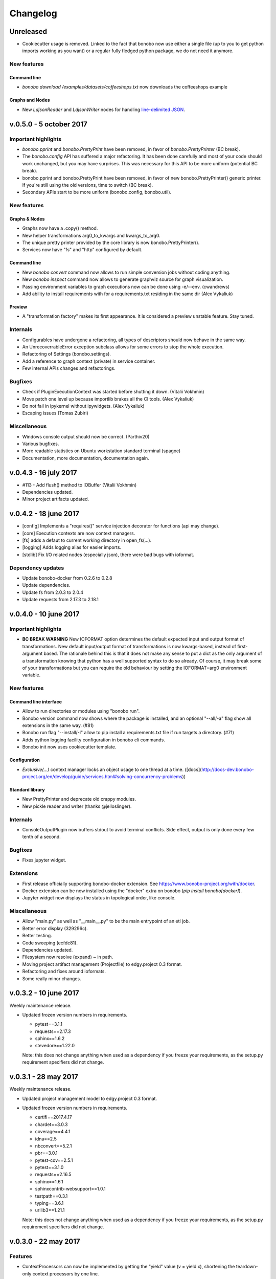 Changelog
=========

Unreleased
::::::::::

* Cookiecutter usage is removed. Linked to the fact that bonobo now use either a single file (up to you to get python
  imports working as you want) or a regular fully fledged python package, we do not need it anymore.

New features
------------

Command line
............

* `bonobo download /examples/datasets/coffeeshops.txt` now downloads the coffeeshops example

Graphs and Nodes
................

* New `LdjsonReader` and `LdjsonWriter` nodes for handling `line-delimited JSON <https://en.wikipedia.org/wiki/JSON_Streaming>`_.

v.0.5.0 - 5 october 2017
::::::::::::::::::::::::

Important highlights
--------------------

* `bonobo.pprint` and `bonobo.PrettyPrint` have been removed, in favor of `bonobo.PrettyPrinter` (BC break).
* The `bonobo.config` API has suffered a major refactoring. It has been done carefully and most of your code should
  work unchanged, but you may have surprises. This was necessary for this API to be more uniform (potential BC break).
* bonobo.pprint and bonobo.PrettyPrint have been removed, in favor of new bonobo.PrettyPrinter() generic printer. If
  you're still using the old versions, time to switch (BC break).
* Secondary APIs start to be more uniform (bonobo.config, bonobo.util).

New features
------------

Graphs & Nodes
..............

* Graphs now have a .copy() method.
* New helper transformations arg0_to_kwargs and kwargs_to_arg0.
* The unique pretty printer provided by the core library is now bonobo.PrettyPrinter().
* Services now have "fs" and "http" configured by default.

Command line
............

* New `bonobo convert` command now allows to run simple conversion jobs without coding anything.
* New `bonobo inspect` command now allows to generate graphviz source for graph visualization.
* Passing environment variables to graph executions now can be done using -e/--env. (cwandrews)
* Add ability to install requirements with  for a requirements.txt residing in the same dir (Alex Vykaliuk)

Preview
.......

* A "transformation factory" makes its first appearance. It is considered a preview unstable feature. Stay
  tuned.

Internals
---------

* Configurables have undergone a refactoring, all types of descriptors should now behave in the same way.
* An UnrecoverrableError exception subclass allows for some errors to stop the whole execution.
* Refactoring of Settings (bonobo.settings).
* Add a reference to graph context (private) in service container.
* Few internal APIs changes and refactorings.

Bugfixes
--------

* Check if PluginExecutionContext was started before shutting it down. (Vitalii Vokhmin)
* Move patch one level up because importlib brakes all the CI tools. (Alex Vykaliuk)
* Do not fail in ipykernel without ipywidgets. (Alex Vykaliuk)
* Escaping issues (Tomas Zubiri)

Miscellaneous
-------------

* Windows console output should now be correct. (Parthiv20)
* Various bugfixes.
* More readable statistics on Ubuntu workstation standard terminal (spagoc)
* Documentation, more documentation, documentation again.


v.0.4.3 - 16 july 2017
::::::::::::::::::::::

* #113 - Add flush() method to IOBuffer (Vitalii Vokhmin)
* Dependencies updated.
* Minor project artifacts updated.

v.0.4.2 - 18 june 2017
::::::::::::::::::::::

* [config] Implements a "requires()" service injection decorator for functions (api may change).
* [core] Execution contexts are now context managers.
* [fs] adds a defaut to current working directory in open_fs(...).
* [logging] Adds logging alias for easier imports.
* [stdlib] Fix I/O related nodes (especially json), there were bad bugs with ioformat.

Dependency updates
------------------

* Update bonobo-docker from 0.2.6 to 0.2.8
* Update dependencies.
* Update fs from 2.0.3 to 2.0.4
* Update requests from 2.17.3 to 2.18.1

v.0.4.0 - 10 june 2017
::::::::::::::::::::::

Important highlights
--------------------

* **BC BREAK WARNING** New IOFORMAT option determines the default expected input and output format of transformations.
  New default input/output format of transformations is now kwargs-based, instead of first-argument based. The
  rationale behind this is that it does not make any sense to put a dict as the only argument of a transformation
  knowing that python has a well supported syntax to do so already. Of course, it may break some of your
  transformations but you can require the old behaviour by setting the IOFORMAT=arg0 environment variable.

New features
------------

Command line interface
......................

* Allow to run directories or modules using "bonobo run".
* Bonobo version command now shows where the package is installed, and an optional "--all/-a" flag show all
  extensions in the same way. (#81)
* Bonobo run flag "--install/-I" allow to pip install a requirements.txt file if run targets a directory. (#71)
* Adds python logging facility configuration in bonobo cli commands.
* Bonobo init now uses cookiecutter template.

Configuration
.............

* `Exclusive(...)` context manager locks an object usage to one thread at a time.
  ([docs](http://docs-dev.bonobo-project.org/en/develop/guide/services.html#solving-concurrency-problems))

Standard library
................

* New PrettyPrinter and deprecate old crappy modules.
* New pickle reader and writer (thanks @jelloslinger).

Internals
---------

* ConsoleOutputPlugin now buffers stdout to avoid terminal conflicts. Side effect, output is only done every few tenth
  of a second.

Bugfixes
--------

* Fixes jupyter widget.

Extensions
----------

* First release officially supporting bonobo-docker extension. See https://www.bonobo-project.org/with/docker.
* Docker extension can be now installed using the "docker" extra on bonobo (`pip install bonobo[docker]`).
* Jupyter widget now displays the status in topological order, like console.

Miscellaneous
-------------

* Allow "main.py" as well as "__main__.py" to be the main entrypoint of an etl job.
* Better error display (329296c).
* Better testing.
* Code sweeping (ecfdc81).
* Dependencies updated.
* Filesystem now resolve (expand) ~ in path.
* Moving project artifact management (Projectfile) to edgy.project 0.3 format.
* Refactoring and fixes around ioformats.
* Some really minor changes.

v.0.3.2 - 10 june 2017
::::::::::::::::::::::

Weekly maintenance release.

* Updated frozen version numbers in requirements. 

  * pytest==3.1.1
  * requests==2.17.3
  * sphinx==1.6.2
  * stevedore==1.22.0

  Note: this does not change anything when used as a dependency if you freeze your requirements, as the setup.py
  requirement specifiers did not change.

v.0.3.1 - 28 may 2017
:::::::::::::::::::::

Weekly maintenance release.

* Updated project management model to edgy.project 0.3 format.
* Updated frozen version numbers in requirements. 

  * certifi==2017.4.17
  * chardet==3.0.3
  * coverage==4.4.1
  * idna==2.5
  * nbconvert==5.2.1
  * pbr==3.0.1
  * pytest-cov==2.5.1
  * pytest==3.1.0
  * requests==2.16.5
  * sphinx==1.6.1
  * sphinxcontrib-websupport==1.0.1
  * testpath==0.3.1
  * typing==3.6.1
  * urllib3==1.21.1

  Note: this does not change anything when used as a dependency if you freeze your requirements, as the setup.py
  requirement specifiers did not change.

v.0.3.0 - 22 may 2017
:::::::::::::::::::::

Features
--------

* ContextProcessors can now be implemented by getting the "yield" value (v = yield x), shortening the teardown-only
  context processors by one line.
* File related writers (file, csv, json ...) now returns NOT_MODIFIED, making it easier to chain something after.
* More consistent console output, nodes are now sorted in a topological order before display.
* Graph.add_chain(...) now takes _input and _output parameters the same way, accepting indexes, instances or names
  (subject to change).
* Graph.add_chain(...) now allows to "name" a chain, using _name keyword argument, to easily reference its output later
  (subject to change).
* New settings module (bonobo.settings) read environment for some global configuration stuff (DEBUG and PROFILE, for
  now).
* New Method subclass of Option allows to use Configurable objects as decorator (see bonobo.nodes.filter.Filter for a
  simple example).
* New Filter transformation in standard library.

Internal features
-----------------

* Better ContextProcessor implementation, avoiding to use a decorator on the parent class. Now works with Configurable
  instances like Option, Service and Method.
* ContextCurrifier replaces the logic that was in NodeExecutionContext, that setup and teardown the context stack. Maybe
  the name is not ideal.
* All builtin transformations are of course updated to use the improved API, and should be 100% backward compatible.
* The "core" package has been dismantled, and its rare remaining members are now in "structs" and "util" packages.
* Standard transformation library has been moved under the bonobo.nodes package. It does not change anything if you used
  bonobo.* (which you should).
* ValueHolder is now more restrictive, not allowing to use .value anymore.

Miscellaneous
-------------

* Code cleanup, dead code removal, more tests, etc.
* More documentation.

v.0.2.4 - 2 may 2017
::::::::::::::::::::

* Cosmetic release for PyPI package page formating. Same content as v.0.2.3.

v.0.2.3 - 1 may 2017
:::::::::::::::::::::

* Positional options now supported, backward compatible. All FileHandler subclasses supports their path argument as
  positional.
* Better transformation lifecycle management (still work needed here).
* Windows continuous integration now works.
* Refactoring the "API" a lot to have a much cleaner first glance at it.
* More documentation, tutorials, and tuning project artifacts.

v.0.2.2 - 28 apr 2017
:::::::::::::::::::::

* First implementation of services and basic injection.
* Default service configuration for directories and files.
* Code structure refactoring.
* Critical bug fix in default strategy causing end of pipeline not to terminate correctly.
* Force tighter dependency management to avoid unexpected upgrade problems.
* Filesystems are now injected as a service, using new filesystem2 (fs) dependency.

v.0.2.1 - 25 apr 2017
:::::::::::::::::::::

* Plugins (jupyter, console) are now auto-activated depending on the environment when using bonobo.run(...).
* Remove dependencies to toolz (which was unused) and blessings (which caused problems on windows).
* New dependency on colorama, which has better cross-platform support than blessings.
* New bonobo.structs package containing basic datastructures, like graphs, tokens and bags.
* Enhancements of ValueHolder to implement basic operators on its value without referencing the value attribute.
* Fix issue with timezone argument of OpenDataSoftAPI (Sanket Dasgupta).
* Fix Jupyter plugin.
* Better continuous integration, testing and fixes in documentation.
* Version updates for dependencies (psutil install problem on windows).

Initial release
:::::::::::::::

* Migration from rdc.etl.
* New cool name (ok, that's debatable).
* Only supports python 3.5+, aggressively (which means, we can use async, and we remove all things from python 2/six
  compat)
* Removes all thing deprecated and/or not really convincing from rdc.etl.
* We want transforms to be simple callables, so refactoring of the harness mess.
* We want to use plain python data structures, so hashes are removed. If you use python 3.6, you may even get sorted
  dicts.
* Input/output MUX DEMUX removed, maybe no need for that in the real world. May come back, but not in 1.0
* Change dependency policy. We need to include only the very basic requirements (and very required). Everything related
  to transforms that we may not use (bs, sqla, ...) should be optional dependencies.
* Execution strategies, threaded by default.
